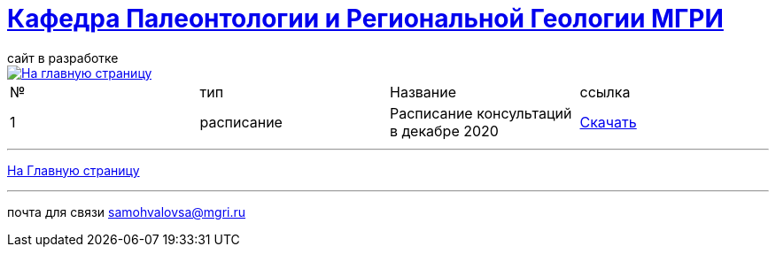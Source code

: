 = https://mgri-university.github.io/reggeo/index.html[Кафедра Палеонтологии и Региональной Геологии МГРИ]
сайт в разработке 
:imagesdir: images

[link=https://mgri-university.github.io/reggeo/index.html]
image::emb2010.jpg[На главную страницу] 

|===
|№	|тип |Название	|ссылка	
| 1 |расписание |Расписание консультаций в декабре 2020|https://mgri-university.github.io/reggeo/images/raspisanie_consult.docx[Скачать]

|===

''''
https://mgri-university.github.io/reggeo/index.html[На Главную страницу]

''''


почта для связи samohvalovsa@mgri.ru